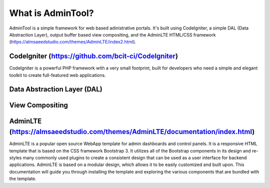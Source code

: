 ###################
What is AdminTool?
###################

AdminTool is a simple framework for web based adinistrative portals. It's built using CodeIgniter, a simple DAL (Data Abstraction Layer), output buffer based view compositing, and the AdminLTE HTML/CSS framework (https://almsaeedstudio.com/themes/AdminLTE/index2.html).

*******************
CodeIgniter (https://github.com/bcit-ci/CodeIgniter)
*******************

CodeIgniter is a powerful PHP framework with a very small footprint, built for developers who need a simple and elegant toolkit to create full-featured web applications.

**************************
Data Abstraction Layer (DAL)
**************************



*******************
View Compositing
*******************



************
AdminLTE (https://almsaeedstudio.com/themes/AdminLTE/documentation/index.html)
************

AdminLTE is a popular open source WebApp template for admin dashboards and control panels. It is a responsive HTML template that is based on the CSS framework Bootstrap 3. It utilizes all of the Bootstrap components in its design and re-styles many commonly used plugins to create a consistent design that can be used as a user interface for backend applications. AdminLTE is based on a modular design, which allows it to be easily customized and built upon. This documentation will guide you through installing the template and exploring the various components that are bundled with the template.

